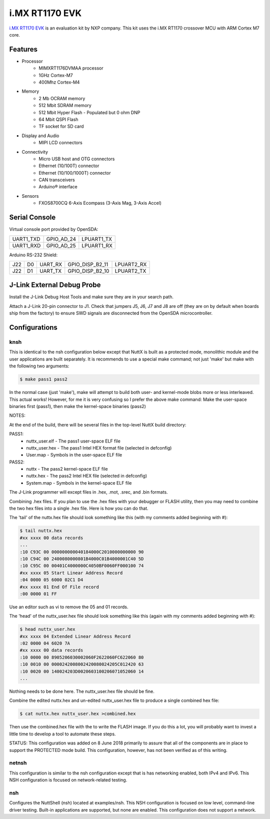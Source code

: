 ===============
i.MX RT1170 EVK
===============

`i.MX RT1170 EVK <https://www.nxp.com/design/development-boards/i-mx-evaluation-and-development-boards/mimxRT1170-evk-i-mx-RT1170-evaluation-kit:MIMXRT1170-EVK>`_
is an evaluation kit by NXP company. This kit uses the i.MX RT1170 crossover MCU with ARM Cortex M7 core.

Features
========

- Processor
    - MIMXRT1176DVMAA processor
    - 1GHz Cortex-M7 
    - 400Mhz Cortex-M4
- Memory
    - 2 Mb OCRAM memory
    - 512 Mbit SDRAM memory
    - 512 Mbit Hyper Flash - Populated but 0 ohm DNP
    - 64 Mbit QSPI Flash
    - TF socket for SD card
- Display and Audio
    - MIPI LCD connectors
- Connectivity
    - Micro USB host and OTG connectors
    - Ethernet (10/100T) connector
    - Ethernet (10/100/1000T) connector
    - CAN transceivers
    - Arduino® interface
- Sensors
    - FXOS8700CQ 6-Axis Ecompass (3-Axis Mag, 3-Axis Accel)

Serial Console
==============

Virtual console port provided by OpenSDA:

========= ========== ==========
UART1_TXD GPIO_AD_24 LPUART1_TX
UART1_RXD GPIO_AD_25 LPUART1_RX
========= ========== ==========

Arduino RS-232 Shield:

=== == ======= =============== ==========
J22 D0 UART_RX GPIO_DISP_B2_11 LPUART2_RX
J22 D1 UART_TX GPIO_DISP_B2_10 LPUART2_TX
=== == ======= =============== ==========

J-Link External Debug Probe
===========================

Install the J-Link Debug Host Tools and make sure they are in your search path.

Attach a J-Link 20-pin connector to J1. Check that jumpers J5, J6, J7 and J8 are
off (they are on by default when boards ship from the factory) to ensure SWD
signals are disconnected from the OpenSDA microcontroller.

Configurations
==============

knsh
----

This is identical to the nsh configuration below except that NuttX
is built as a protected mode, monolithic module and the user applications
are built separately.  It is recommends to use a special make command;
not just 'make' but make with the following two arguments:

.. code-block:: console

    $ make pass1 pass2

In the normal case (just 'make'), make will attempt to build both user-
and kernel-mode blobs more or less interleaved.  This actual works!
However, for me it is very confusing so I prefer the above make command:
Make the user-space binaries first (pass1), then make the kernel-space
binaries (pass2)

NOTES:

At the end of the build, there will be several files in the top-level
NuttX build directory:

PASS1:
  - nuttx_user.elf    - The pass1 user-space ELF file
  - nuttx_user.hex    - The pass1 Intel HEX format file (selected in defconfig)
  - User.map          - Symbols in the user-space ELF file

PASS2:
  - nuttx             - The pass2 kernel-space ELF file
  - nuttx.hex         - The pass2 Intel HEX file (selected in defconfig)
  - System.map        - Symbols in the kernel-space ELF file

The J-Link programmer will except files in .hex, .mot, .srec, and .bin
formats.

Combining .hex files.  If you plan to use the .hex files with your
debugger or FLASH utility, then you may need to combine the two hex
files into a single .hex file.  Here is how you can do that.

The 'tail' of the nuttx.hex file should look something like this
(with my comments added beginning with #):

.. code-block:: console

  $ tail nuttx.hex
  #xx xxxx 00 data records
  ...
  :10 C93C 00 000000000040184000C2010000000000 90
  :10 C94C 00 2400080000801B4000C01B4000001C40 5D
  :10 C95C 00 00401C4000000C4050BF0060FF000100 74
  #xx xxxx 05 Start Linear Address Record
  :04 0000 05 6000 02C1 D4
  #xx xxxx 01 End Of File record
  :00 0000 01 FF

Use an editor such as vi to remove the 05 and 01 records.

The 'head' of the nuttx_user.hex file should look something like
this (again with my comments added beginning with #):

.. code-block:: console

  $ head nuttx_user.hex
  #xx xxxx 04 Extended Linear Address Record
  :02 0000 04 6020 7A
  #xx xxxx 00 data records
  :10 0000 00 8905206030002060F2622060FC622060 80
  :10 0010 00 0000242008002420080024205C012420 63
  :10 0020 00 140024203D0020603100206071052060 14
  ...

Nothing needs to be done here.  The nuttx_user.hex file should
be fine.

Combine the edited nuttx.hex and un-edited nuttx_user.hex
file to produce a single combined hex file:

.. code-block:: console

  $ cat nuttx.hex nuttx_user.hex >combined.hex

Then use the combined.hex file with the to write the FLASH image.
If you do this a lot, you will probably want to invest a little time
to develop a tool to automate these steps.

STATUS:  This configuration was added on 8 June 2018 primarily to assure
that all of the components are in place to support the PROTECTED mode
build.  This configuration, however, has not been verified as of this
writing.

netnsh
------
    
This configuration is similar to the nsh configuration except that is
has networking enabled, both IPv4 and IPv6.  This NSH configuration is
focused on network-related testing.

nsh
---

Configures the NuttShell (nsh) located at examples/nsh.  This NSH
configuration is focused on low level, command-line driver testing.
Built-in applications are supported, but none are enabled.  This
configuration does not support a network.